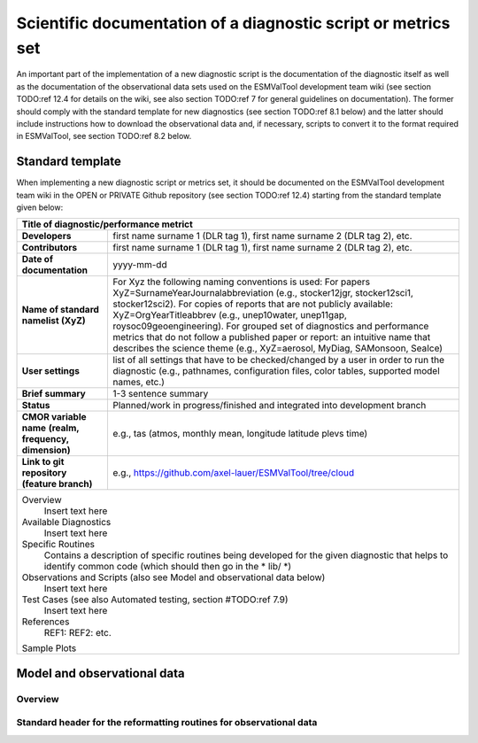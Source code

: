 .. _documentation:

Scientific documentation of a diagnostic script or metrics set
**************************************************************

An important part of the implementation of a new diagnostic script is the documentation of the diagnostic itself as well as the documentation of the observational data sets used on the ESMValTool development team wiki (see section TODO:ref 12.4 for details on the wiki, see also section TODO:ref 7 for general guidelines on documentation).
The former should comply with the standard template for new diagnostics (see section TODO:ref 8.1 below) and the latter should include instructions how to download the observational data and, if necessary, scripts to convert it to the format required in ESMValTool, see section TODO:ref 8.2 below.

Standard template
=================

When implementing a new diagnostic script or metrics set, it should be documented on the ESMValTool development team wiki in the OPEN or PRIVATE Github repository (see section TODO:ref 12.4) starting from the standard template given below:

+---------------------------+--------------------------------------------------------------------------+
| **Title of diagnostic/performance metrict**                                                          |
+===========================+==========================================================================+
| **Developers**            | first name surname 1 (DLR tag 1), first name surname 2 (DLR tag 2), etc. |
+---------------------------+--------------------------------------------------------------------------+
| **Contributors**          | first name surname 1 (DLR tag 1), first name surname 2 (DLR tag 2), etc. |
+---------------------------+--------------------------------------------------------------------------+
| **Date of documentation** | yyyy-mm-dd                                                               |
+---------------------------+--------------------------------------------------------------------------+
| **Name of standard**      | For Xyz the following naming conventions is used:                        |
| **namelist (XyZ)**        | For papers                                                               |
|                           | XyZ=SurnameYearJournalabbreviation (e.g., stocker12jgr, stocker12sci1,   |
|                           | stocker12sci2).                                                          |
|                           | For copies of reports that are not publicly available:                   |
|                           | XyZ=OrgYearTitleabbrev (e.g., unep10water, unep11gap,                    |
|                           | roysoc09geoengineering).                                                 |
|                           | For grouped set of diagnostics and performance metrics that do not follow|
|                           | a published paper or report:                                             |
|                           | an intuitive name that describes the science theme (e.g., XyZ=aerosol,   |
|                           | MyDiag, SAMonsoon, SeaIce)                                               |
+---------------------------+--------------------------------------------------------------------------+
| **User settings**         | list of all settings that have to be checked/changed by a user in order  |
|                           | to run the diagnostic (e.g., pathnames, configuration files, color       |
|                           | tables, supported model names, etc.)                                     |
+---------------------------+--------------------------------------------------------------------------+
| **Brief summary**         | 1-3 sentence summary                                                     |
+---------------------------+--------------------------------------------------------------------------+
| **Status**                | Planned/work in progress/finished and integrated into development branch |
+---------------------------+--------------------------------------------------------------------------+
| **CMOR variable name**    | e.g., tas (atmos, monthly mean, longitude latitude plevs time)           |
| **(realm, frequency,**    |                                                                          |
| **dimension)**            |                                                                          |
+---------------------------+--------------------------------------------------------------------------+
| **Link to git repository**| e.g., https://github.com/axel-lauer/ESMValTool/tree/cloud                |
| **(feature branch)**      |                                                                          |
+---------------------------+--------------------------------------------------------------------------+
| Overview                                                                                             |
|    Insert text here                                                                                  |
| Available Diagnostics                                                                                |
|    Insert text here                                                                                  |
| Specific Routines                                                                                    |
|    Contains a description of specific routines being developed for the given diagnostic that helps to|
|    identify common code (which should then go in the * lib/ *)                                       |
| Observations and Scripts (also see Model and observational data below)                               |
|    Insert text here                                                                                  |
| Test Cases (see also Automated testing, section #TODO:ref 7.9)                                       |
|    Insert text here                                                                                  |
| References                                                                                           |
|    REF1:                                                                                             |
|    REF2:                                                                                             |
|    etc.                                                                                              |
| Sample Plots                                                                                         |
+---------------------------+--------------------------------------------------------------------------+

Model and observational data
============================

Overview
--------

Standard header for the reformatting routines for observational data
--------------------------------------------------------------------

